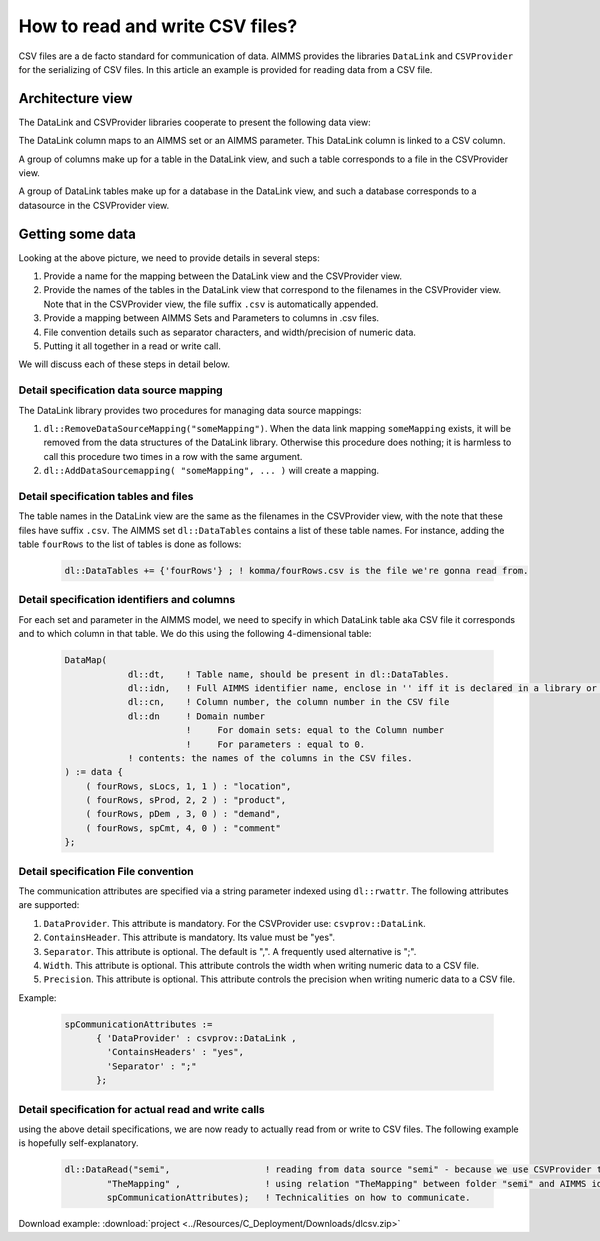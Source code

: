 How to read and write CSV files?
================================

CSV files are a de facto standard for communication of data. 
AIMMS provides the libraries ``DataLink`` and ``CSVProvider`` for the serializing of CSV files.
In this article an example is provided for reading data from a CSV file.

Architecture view
-----------------

The DataLink and CSVProvider libraries cooperate to present the following data view:

.. image::  ../Resources/C_Deployment/Images/DataLinkDataView.png 

The DataLink column maps to an AIMMS set or an AIMMS parameter.
This DataLink column is linked to a CSV column.

A group of columns make up for a table in the DataLink view, and such a table corresponds to a file in the CSVProvider view.

A group of DataLink tables make up for a database in the DataLink view, and such a database corresponds to a datasource in the CSVProvider view. 

Getting some data
-----------------

Looking at the above picture, we need to provide details in several steps:

#. Provide a name for the mapping between the DataLink view and the CSVProvider view.

#. Provide the names of the tables in the DataLink view that correspond to the filenames in the CSVProvider view. Note that in the CSVProvider view, the file suffix ``.csv`` is automatically appended.

#. Provide a mapping between AIMMS Sets and Parameters to columns in .csv files.

#. File convention details such as separator characters, and width/precision of numeric data.

#. Putting it all together in a read or write call.

We will discuss each of these steps in detail below.

Detail specification data source mapping
++++++++++++++++++++++++++++++++++++++++

The DataLink library provides two procedures for managing data source mappings:

#. ``dl::RemoveDataSourceMapping("someMapping")``. When the data link mapping ``someMapping`` exists, it will be removed from the data structures of the DataLink library. Otherwise this procedure does nothing; it is harmless to call this procedure two times in a row with the same argument.

#. ``dl::AddDataSourcemapping( "someMapping", ... )`` will create a mapping. 

Detail specification tables and files
+++++++++++++++++++++++++++++++++++++

The table names in the DataLink view are the same as the filenames in the CSVProvider view, with the note that these files have suffix ``.csv``.
The AIMMS set ``dl::DataTables`` contains a list of these table names. For instance, adding the table ``fourRows`` to the list of tables is done as follows:

    .. code-block:: none

        dl::DataTables += {'fourRows'} ; ! komma/fourRows.csv is the file we're gonna read from.


Detail specification identifiers and columns
++++++++++++++++++++++++++++++++++++++++++++

For each set and parameter in the AIMMS model, we need to specify in which DataLink table aka CSV file it corresponds and to which column in that table.
We do this using the following 4-dimensional table:

    .. code-block:: none

        DataMap(
                    dl::dt,    ! Table name, should be present in dl::DataTables.
                    dl::idn,   ! Full AIMMS identifier name, enclose in '' iff it is declared in a library or module.
                    dl::cn,    ! Column number, the column number in the CSV file
                    dl::dn     ! Domain number
                               !     For domain sets: equal to the Column number
                               !     For parameters : equal to 0.
                    ! contents: the names of the columns in the CSV files.
        ) := data {
            ( fourRows, sLocs, 1, 1 ) : "location",
            ( fourRows, sProd, 2, 2 ) : "product",
            ( fourRows, pDem , 3, 0 ) : "demand", 
            ( fourRows, spCmt, 4, 0 ) : "comment"
        };

        
Detail specification File convention
++++++++++++++++++++++++++++++++++++

The communication attributes are specified via a string parameter indexed using ``dl::rwattr``.
The following attributes are supported:

#. ``DataProvider``.  This attribute is mandatory.  For the CSVProvider use: ``csvprov::DataLink``.

#. ``ContainsHeader``. This attribute is mandatory. Its value must be "yes".

#. ``Separator``. This attribute is optional.  The default is ",".  A frequently used alternative is ";".

#. ``Width``. This attribute is optional. This attribute controls the width when writing numeric data to a CSV file.

#. ``Precision``. This attribute is optional. This attribute controls the precision when writing numeric data to a CSV file.

Example:

    .. code-block:: none

        spCommunicationAttributes := 
              { 'DataProvider' : csvprov::DataLink , 
                'ContainsHeaders' : "yes",
                'Separator' : ";"
              };

Detail specification for actual read and write calls
++++++++++++++++++++++++++++++++++++++++++++++++++++

using the above detail specifications, we are now ready to actually read from or write to CSV files. 
The following example is hopefully self-explanatory.

    .. code-block:: none

        dl::DataRead("semi",                  ! reading from data source "semi" - because we use CSVProvider this data source is a folder.
                "TheMapping" ,                ! using relation "TheMapping" between folder "semi" and AIMMS identifiers.
                spCommunicationAttributes);   ! Technicalities on how to communicate.
                
Download example: :download:`project <../Resources/C_Deployment/Downloads/dlcsv.zip>`

                
                
